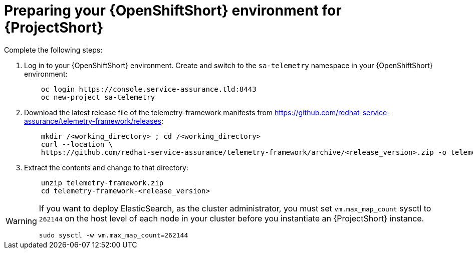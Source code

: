 // Module included in the following assemblies:
//
// <List assemblies here, each on a new line>

// This module can be included from assemblies using the following include statement:
// include::<path>/proc_preparing-your-openshift-environment-for-saf.adoc[leveloffset=+1]

// The file name and the ID are based on the module title. For example:
// * file name: proc_doing-procedure-a.adoc
// * ID: [id='proc_doing-procedure-a_{context}']
// * Title: = Doing procedure A
//
// The ID is used as an anchor for linking to the module. Avoid changing
// it after the module has been published to ensure existing links are not
// broken.
//
// The `context` attribute enables module reuse. Every module's ID includes
// {context}, which ensures that the module has a unique ID even if it is
// reused multiple times in a guide.
//
// Start the title with a verb, such as Creating or Create. See also
// _Wording of headings_ in _The IBM Style Guide_.
[id='preparing-your-openshift-environment-for-saf_{context}']
= Preparing your {OpenShiftShort} environment for {ProjectShort}

Complete the following steps:

. Log in to your {OpenShiftShort} environment. Create and switch to the `sa-telemetry` namespace in your {OpenShiftShort} environment:
+
----
    oc login https://console.service-assurance.tld:8443
    oc new-project sa-telemetry
----
+
. Download the latest release file of the telemetry-framework manifests from link:https://github.com/redhat-service-assurance/telemetry-framework/releases[https://github.com/redhat-service-assurance/telemetry-framework/releases]:
+
----
    mkdir /<working_directory> ; cd /<working_directory>
    curl --location \
    https://github.com/redhat-service-assurance/telemetry-framework/archive/<release_version>.zip -o telemetry-framework.zip
----
+
. Extract the contents and change to that directory:
+
----
    unzip telemetry-framework.zip
    cd telemetry-framework-<release_version>
----

[WARNING]
====
If you want to deploy ElasticSearch, as the cluster administrator, you must set `vm.max_map_count` sysctl to `262144` on the host level of each node in your cluster before you instantiate an {ProjectShort} instance.
----
sudo sysctl -w vm.max_map_count=262144
----
====
